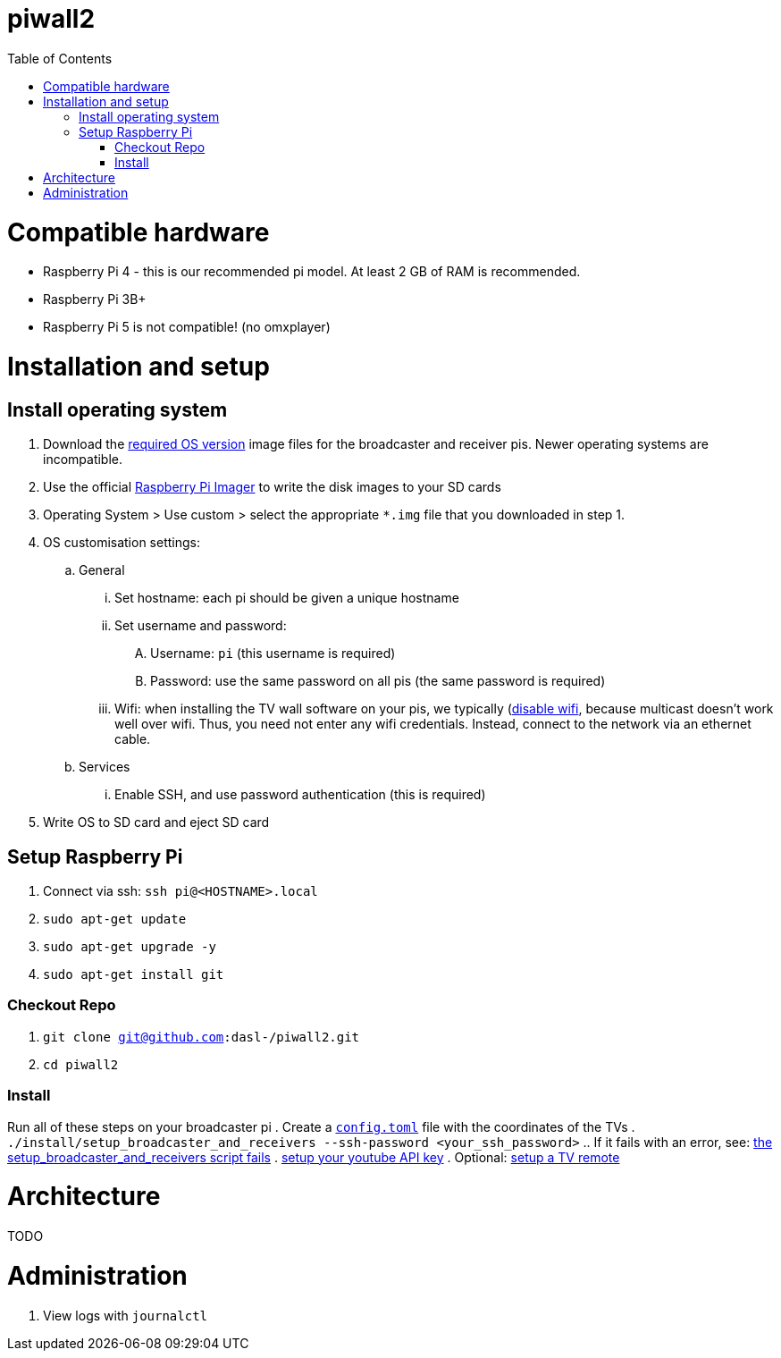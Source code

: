 # piwall2
:toc:
:toclevels: 5
:toc-placement!:

toc::[]

# Compatible hardware
* Raspberry Pi 4 - this is our recommended pi model. At least 2 GB of RAM is recommended.
* Raspberry Pi 3B+
* Raspberry Pi 5 is not compatible! (no omxplayer)

# Installation and setup

## Install operating system
. Download the link:docs/operating_system_version.adoc[required OS version] image files for the broadcaster and receiver pis. Newer operating systems are incompatible.
. Use the official https://www.raspberrypi.com/software/[Raspberry Pi Imager] to write the disk images to your SD cards
. Operating System > Use custom > select the appropriate `*.img` file that you downloaded in step 1.
. OS customisation settings:
.. General
... Set hostname: each pi should be given a unique hostname
... Set username and password:
.... Username: `pi` (this username is required)
.... Password: use the same password on all pis (the same password is required)
... Wifi: when installing the TV wall software on your pis, we typically (https://github.com/dasl-/piwall2/blob/43faa49b390f0103735558781fbe62dc0983991d/install/install.sh#L168-L174)[disable wifi], because multicast doesn't work well over wifi. Thus, you need not enter any wifi credentials. Instead, connect to the network via an ethernet cable.
.. Services
... Enable SSH, and use password authentication (this is required)
. Write OS to SD card and eject SD card

## Setup Raspberry Pi
. Connect via ssh: `ssh pi@<HOSTNAME>.local`
. `sudo apt-get update`
. `sudo apt-get upgrade -y`
. `sudo apt-get install git`

### Checkout Repo
. `git clone git@github.com:dasl-/piwall2.git`
. `cd piwall2`

### Install
Run all of these steps on your broadcaster pi
. Create a https://gist.github.com/dasl-/b1e350648bbeb88abe636ba0402eabde[`config.toml`] file with the coordinates of the TVs
. `./install/setup_broadcaster_and_receivers --ssh-password <your_ssh_password>`
.. If it fails with an error, see: link:docs/issues_weve_seen_before.adoc#the-setup_broadcaster_and_receivers-script-fails[the setup_broadcaster_and_receivers script fails]
. link:docs/setting_your_youtube_api_key.adoc[setup your youtube API key]
. Optional: link:docs/setting_up_a_remote.adoc[setup a TV remote]

# Architecture
TODO

# Administration
. View logs with `journalctl`
